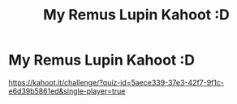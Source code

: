 #+TITLE: My Remus Lupin Kahoot :D

* My Remus Lupin Kahoot :D
:PROPERTIES:
:Author: iialiceRBX
:Score: 1
:DateUnix: 1606848475.0
:DateShort: 2020-Dec-01
:FlairText: Quiz
:END:
[[https://kahoot.it/challenge/?quiz-id=5aece339-37e3-42f7-9f1c-e6d39b5861ed&single-player=true]]

